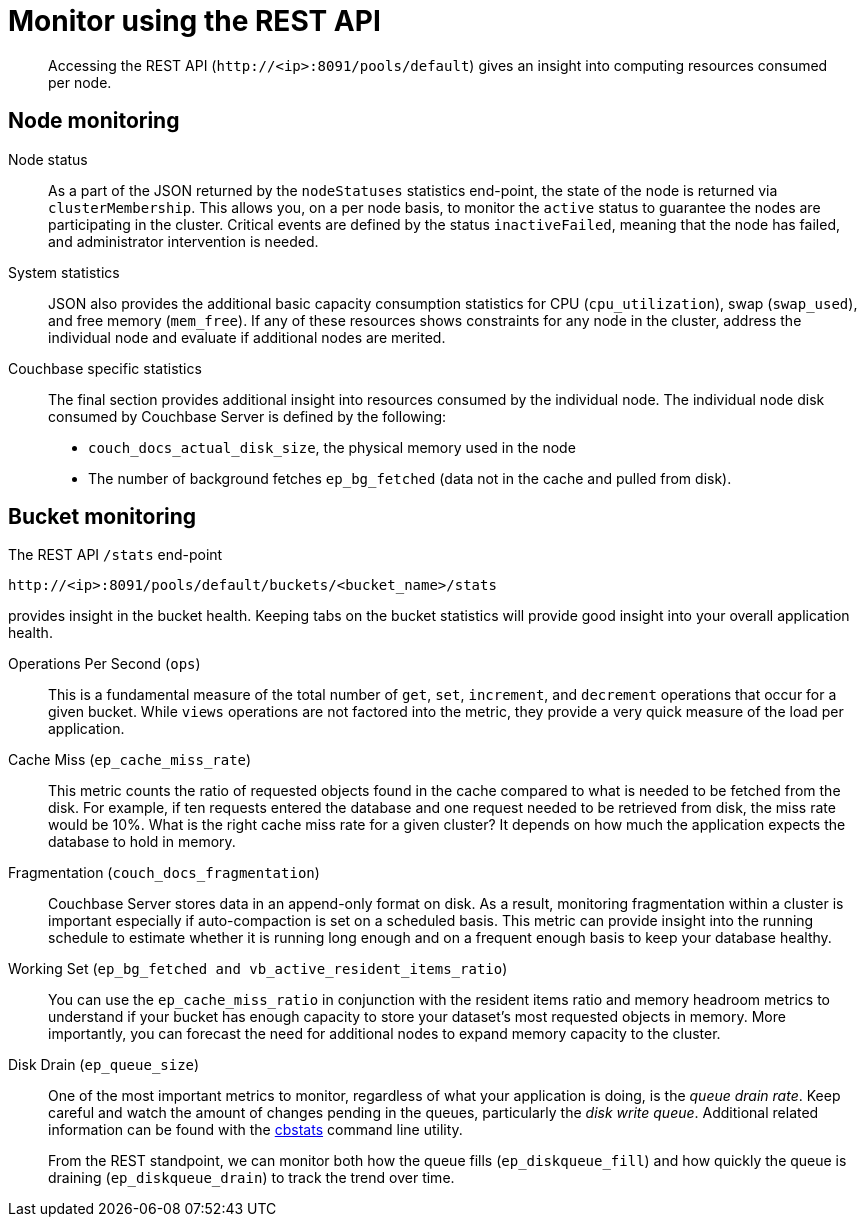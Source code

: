 = Monitor using the REST API

[abstract]
Accessing the REST API (`+http://<ip>:8091/pools/default+`) gives an insight into computing resources consumed per node.

== Node monitoring

Node status::
As a part of the JSON returned by the `nodeStatuses` statistics end-point, the state of the node is returned via `clusterMembership`.
This allows you, on a per node basis, to monitor the `active` status to guarantee the nodes are participating in the cluster.
Critical events are defined by the status `inactiveFailed`, meaning that the node has failed, and administrator intervention is needed.

System statistics::
JSON also provides the additional basic capacity consumption statistics for CPU (`cpu_utilization`), swap (`swap_used`), and free memory (`mem_free`).
If any of these resources shows constraints for any node in the cluster, address the individual node and evaluate if additional nodes are merited.

Couchbase specific statistics::
The final section provides additional insight into resources consumed by the individual node.
The individual node disk consumed by Couchbase Server is defined by the following:
* `couch_docs_actual_disk_size`, the physical memory used in the node
* The number of background fetches `ep_bg_fetched` (data not in the cache and pulled from disk).

== Bucket monitoring

The REST API `/stats` end-point

----
http://<ip>:8091/pools/default/buckets/<bucket_name>/stats
----

provides insight in the bucket health.
Keeping tabs on the bucket statistics will provide good insight into your overall application health.

Operations Per Second (`ops`)::
This is a fundamental measure of the total number of [.cmd]`get`, [.cmd]`set`, [.cmd]`increment`, and [.cmd]`decrement` operations that occur for a given bucket.
While `views` operations are not factored into the metric, they provide a very quick measure of the load per application.

Cache Miss (`ep_cache_miss_rate`)::
This metric counts the ratio of requested objects found in the cache compared to what is needed to be fetched from the disk.
For example, if ten requests entered the database and one request needed to be retrieved from disk, the miss rate would be 10%.
What is the right cache miss rate for a given cluster? It depends on how much the application expects the database to hold in memory.

Fragmentation (`couch_docs_fragmentation`)::
Couchbase Server stores data in an append-only format on disk.
As a result, monitoring fragmentation within a cluster is important especially if auto-compaction is set on a scheduled basis.
This metric can provide insight into the running schedule to estimate whether it is running long enough and on a frequent enough basis to keep your database healthy.

Working Set (`ep_bg_fetched and vb_active_resident_items_ratio`)::
You can use the `ep_cache_miss_ratio`  in conjunction with the resident items ratio and memory headroom metrics to understand if your bucket has enough capacity to store your dataset’s most requested objects in memory.
More importantly, you can forecast the need for additional nodes to expand memory capacity to the cluster.

Disk Drain (`ep_queue_size`)::
One of the most important metrics to monitor, regardless of what your application is doing, is the [.term]_queue drain rate_.
Keep careful and watch the amount of changes pending in the queues, particularly the [.term]_disk write queue_.
Additional related information can be found with the xref:cli:cbstats-intro.adoc#cbstats-intro[cbstats] command line utility.
+
From the REST standpoint,  we can monitor both how the queue fills (`ep_diskqueue_fill`) and how quickly the queue is draining (`ep_diskqueue_drain`) to track the trend over time.
